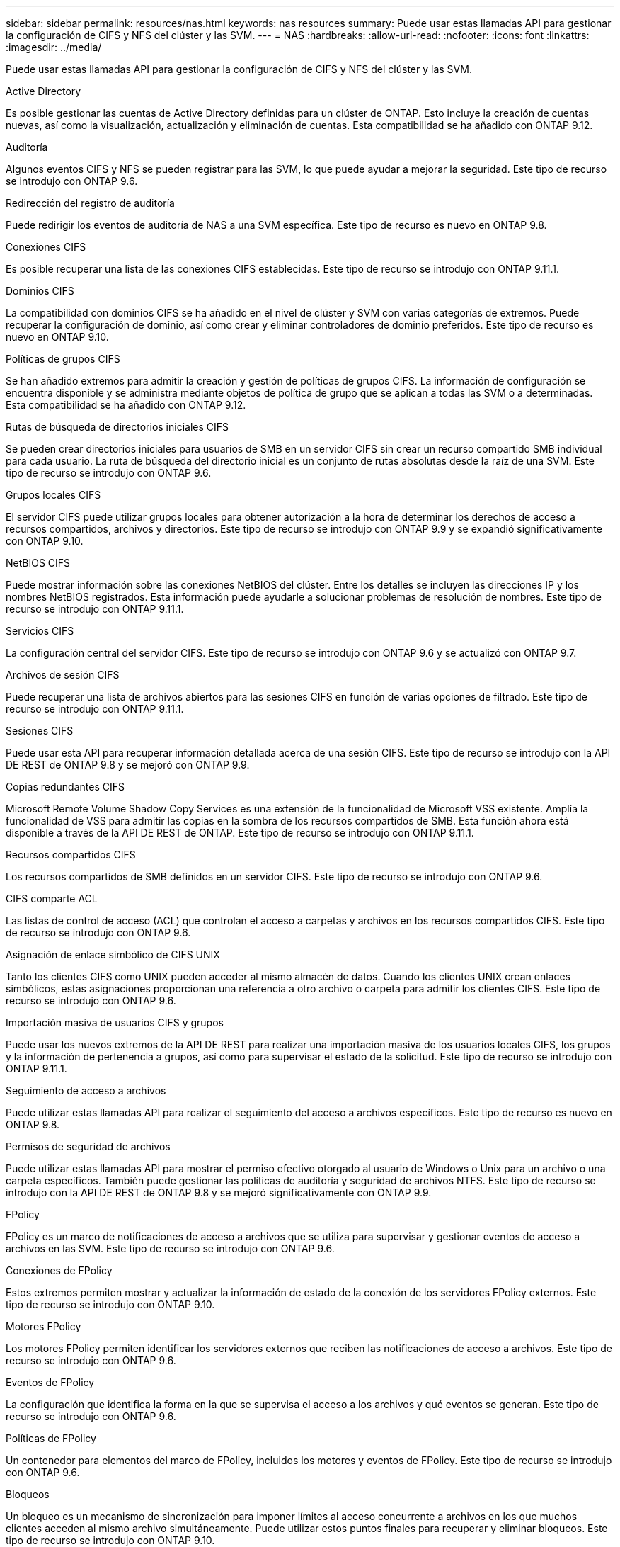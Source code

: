 ---
sidebar: sidebar 
permalink: resources/nas.html 
keywords: nas resources 
summary: Puede usar estas llamadas API para gestionar la configuración de CIFS y NFS del clúster y las SVM. 
---
= NAS
:hardbreaks:
:allow-uri-read: 
:nofooter: 
:icons: font
:linkattrs: 
:imagesdir: ../media/


[role="lead"]
Puede usar estas llamadas API para gestionar la configuración de CIFS y NFS del clúster y las SVM.

.Active Directory
Es posible gestionar las cuentas de Active Directory definidas para un clúster de ONTAP. Esto incluye la creación de cuentas nuevas, así como la visualización, actualización y eliminación de cuentas. Esta compatibilidad se ha añadido con ONTAP 9.12.

.Auditoría
Algunos eventos CIFS y NFS se pueden registrar para las SVM, lo que puede ayudar a mejorar la seguridad. Este tipo de recurso se introdujo con ONTAP 9.6.

.Redirección del registro de auditoría
Puede redirigir los eventos de auditoría de NAS a una SVM específica. Este tipo de recurso es nuevo en ONTAP 9.8.

.Conexiones CIFS
Es posible recuperar una lista de las conexiones CIFS establecidas. Este tipo de recurso se introdujo con ONTAP 9.11.1.

.Dominios CIFS
La compatibilidad con dominios CIFS se ha añadido en el nivel de clúster y SVM con varias categorías de extremos. Puede recuperar la configuración de dominio, así como crear y eliminar controladores de dominio preferidos. Este tipo de recurso es nuevo en ONTAP 9.10.

.Políticas de grupos CIFS
Se han añadido extremos para admitir la creación y gestión de políticas de grupos CIFS. La información de configuración se encuentra disponible y se administra mediante objetos de política de grupo que se aplican a todas las SVM o a determinadas. Esta compatibilidad se ha añadido con ONTAP 9.12.

.Rutas de búsqueda de directorios iniciales CIFS
Se pueden crear directorios iniciales para usuarios de SMB en un servidor CIFS sin crear un recurso compartido SMB individual para cada usuario. La ruta de búsqueda del directorio inicial es un conjunto de rutas absolutas desde la raíz de una SVM. Este tipo de recurso se introdujo con ONTAP 9.6.

.Grupos locales CIFS
El servidor CIFS puede utilizar grupos locales para obtener autorización a la hora de determinar los derechos de acceso a recursos compartidos, archivos y directorios. Este tipo de recurso se introdujo con ONTAP 9.9 y se expandió significativamente con ONTAP 9.10.

.NetBIOS CIFS
Puede mostrar información sobre las conexiones NetBIOS del clúster. Entre los detalles se incluyen las direcciones IP y los nombres NetBIOS registrados. Esta información puede ayudarle a solucionar problemas de resolución de nombres. Este tipo de recurso se introdujo con ONTAP 9.11.1.

.Servicios CIFS
La configuración central del servidor CIFS. Este tipo de recurso se introdujo con ONTAP 9.6 y se actualizó con ONTAP 9.7.

.Archivos de sesión CIFS
Puede recuperar una lista de archivos abiertos para las sesiones CIFS en función de varias opciones de filtrado. Este tipo de recurso se introdujo con ONTAP 9.11.1.

.Sesiones CIFS
Puede usar esta API para recuperar información detallada acerca de una sesión CIFS. Este tipo de recurso se introdujo con la API DE REST de ONTAP 9.8 y se mejoró con ONTAP 9.9.

.Copias redundantes CIFS
Microsoft Remote Volume Shadow Copy Services es una extensión de la funcionalidad de Microsoft VSS existente. Amplía la funcionalidad de VSS para admitir las copias en la sombra de los recursos compartidos de SMB. Esta función ahora está disponible a través de la API DE REST de ONTAP. Este tipo de recurso se introdujo con ONTAP 9.11.1.

.Recursos compartidos CIFS
Los recursos compartidos de SMB definidos en un servidor CIFS. Este tipo de recurso se introdujo con ONTAP 9.6.

.CIFS comparte ACL
Las listas de control de acceso (ACL) que controlan el acceso a carpetas y archivos en los recursos compartidos CIFS. Este tipo de recurso se introdujo con ONTAP 9.6.

.Asignación de enlace simbólico de CIFS UNIX
Tanto los clientes CIFS como UNIX pueden acceder al mismo almacén de datos. Cuando los clientes UNIX crean enlaces simbólicos, estas asignaciones proporcionan una referencia a otro archivo o carpeta para admitir los clientes CIFS. Este tipo de recurso se introdujo con ONTAP 9.6.

.Importación masiva de usuarios CIFS y grupos
Puede usar los nuevos extremos de la API DE REST para realizar una importación masiva de los usuarios locales CIFS, los grupos y la información de pertenencia a grupos, así como para supervisar el estado de la solicitud. Este tipo de recurso se introdujo con ONTAP 9.11.1.

.Seguimiento de acceso a archivos
Puede utilizar estas llamadas API para realizar el seguimiento del acceso a archivos específicos. Este tipo de recurso es nuevo en ONTAP 9.8.

.Permisos de seguridad de archivos
Puede utilizar estas llamadas API para mostrar el permiso efectivo otorgado al usuario de Windows o Unix para un archivo o una carpeta específicos. También puede gestionar las políticas de auditoría y seguridad de archivos NTFS. Este tipo de recurso se introdujo con la API DE REST de ONTAP 9.8 y se mejoró significativamente con ONTAP 9.9.

.FPolicy
FPolicy es un marco de notificaciones de acceso a archivos que se utiliza para supervisar y gestionar eventos de acceso a archivos en las SVM. Este tipo de recurso se introdujo con ONTAP 9.6.

.Conexiones de FPolicy
Estos extremos permiten mostrar y actualizar la información de estado de la conexión de los servidores FPolicy externos. Este tipo de recurso se introdujo con ONTAP 9.10.

.Motores FPolicy
Los motores FPolicy permiten identificar los servidores externos que reciben las notificaciones de acceso a archivos. Este tipo de recurso se introdujo con ONTAP 9.6.

.Eventos de FPolicy
La configuración que identifica la forma en la que se supervisa el acceso a los archivos y qué eventos se generan. Este tipo de recurso se introdujo con ONTAP 9.6.

.Políticas de FPolicy
Un contenedor para elementos del marco de FPolicy, incluidos los motores y eventos de FPolicy. Este tipo de recurso se introdujo con ONTAP 9.6.

.Bloqueos
Un bloqueo es un mecanismo de sincronización para imponer límites al acceso concurrente a archivos en los que muchos clientes acceden al mismo archivo simultáneamente. Puede utilizar estos puntos finales para recuperar y eliminar bloqueos. Este tipo de recurso se introdujo con ONTAP 9.10.

.Mapas de clientes conectados mediante NFS
La información de asignación de NFS para los clientes conectados está disponible a través del nuevo extremo. Se pueden recuperar detalles sobre las direcciones IP, la SVM y el nodo. Este tipo de recurso se introdujo con ONTAP 9.11.1.

.Clientes conectados NFS
Puede mostrar una lista de clientes conectados con los detalles de su conexión. Este tipo de recurso se introdujo con ONTAP 9.7.

.Políticas de exportación de NFS
Las directivas, incluidas las reglas que describen las exportaciones NFS. Este tipo de recurso se introdujo con ONTAP 9.6.

.Interfaces Kerberos para NFS
Los ajustes de configuración de una interfaz de Kerberos. Este tipo de recurso se introdujo con ONTAP 9.6.

.Dominios Kerberos de NFS
Los ajustes de configuración para los dominios Kerberos. Este tipo de recurso se introdujo con ONTAP 9.6.

.Servicios NFS
La configuración central del servidor NFS. Este tipo de recurso se introdujo con ONTAP 9.6 y se actualizó con ONTAP 9.7.

.Almacén de objetos
La auditoría de los eventos de S3 es una mejora de seguridad que le permite realizar un seguimiento y registrar ciertos eventos de S3. Se puede establecer un selector de eventos de auditoría de S3 por bloque y por SVM. Este tipo de recurso se introdujo con ONTAP 9.10.

.VSCAN
Función de seguridad para proteger los datos contra virus y otros códigos maliciosos. Este tipo de recurso se introdujo con ONTAP 9.6.

.Directivas de VSCAN en el acceso
Las directivas Vscan que permiten analizar activamente los objetos de archivos cuando un cliente accede a ellos. Este tipo de recurso se introdujo con ONTAP 9.6.

.Directivas VSCAN bajo demanda
Las directivas Vscan que permiten analizar los objetos de archivos inmediatamente bajo demanda o según una programación establecida. Este tipo de recurso se introdujo con ONTAP 9.6.

.Grupos de escáneres VSCAN
Conjunto de atributos utilizados para administrar la conexión entre ONTAP y un servidor externo de análisis de virus. Este tipo de recurso se introdujo con ONTAP 9.6.

.Estado del servidor VSCAN
El estado del servidor de análisis de virus externo. Este tipo de recurso se introdujo con ONTAP 9.6.
